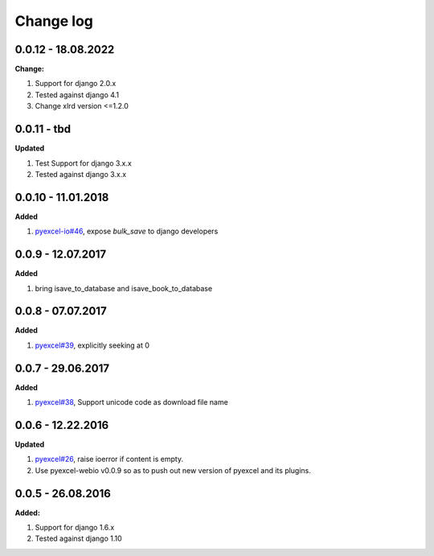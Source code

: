 Change log
================================================================================

0.0.12 - 18.08.2022
--------------------------------------------------------------------------------

**Change:**

#. Support for django 2.0.x
#. Tested against django 4.1
#. Change xlrd version <=1.2.0

0.0.11 - tbd
--------------------------------------------------------------------------------

**Updated**

#. Test Support for django 3.x.x
#. Tested against django 3.x.x

0.0.10 - 11.01.2018
--------------------------------------------------------------------------------

**Added**

#. `pyexcel-io#46 <https://github.com/pyexcel-webwares/pyexcel-io/issues/46>`_,
   expose `bulk_save` to django developers

0.0.9 - 12.07.2017
--------------------------------------------------------------------------------

**Added**

#. bring isave_to_database and isave_book_to_database

0.0.8 - 07.07.2017
--------------------------------------------------------------------------------

**Added**

#. `pyexcel#39 <https://github.com/pyexcel-webwares/pyexcel/issues/39>`_,
   explicitly seeking at 0

0.0.7 - 29.06.2017
--------------------------------------------------------------------------------

**Added**

#. `pyexcel#38 <https://github.com/pyexcel-webwares/pyexcel/issues/38>`_,
   Support unicode code as download file name

0.0.6 - 12.22.2016
--------------------------------------------------------------------------------

**Updated**

#. `pyexcel#26 <https://github.com/pyexcel-webwares/pyexcel/issues/26>`_, raise
   ioerror if content is empty.
#. Use pyexcel-webio v0.0.9 so as to push out new version of pyexcel and its
   plugins.

0.0.5 - 26.08.2016
--------------------------------------------------------------------------------

**Added:**

#. Support for django 1.6.x
#. Tested against django 1.10
